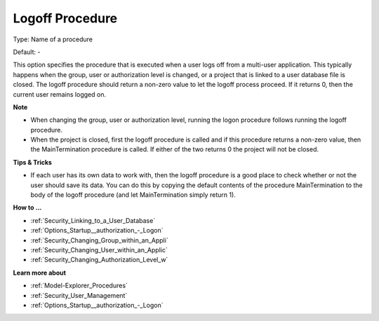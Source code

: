 

.. _Options_Startup__authorization_-_Logof:


Logoff Procedure
================



Type:	Name of a procedure	

Default:	-	



This option specifies the procedure that is executed when a user logs off from a multi-user application. This typically happens when the group, user or authorization level is changed, or a project that is linked to a user database file is closed. The logoff procedure should return a non-zero value to let the logoff process proceed. If it returns 0, then the current user remains logged on.



**Note** 

*	When changing the group, user or authorization level, running the logon procedure follows running the logoff procedure.
*	When the project is closed, first the logoff procedure is called and if this procedure returns a non-zero value, then the MainTermination procedure is called. If either of the two returns 0 the project will not be closed.




**Tips & Tricks** 

*	If each user has its own data to work with, then the logoff procedure is a good place to check whether or not the user should save its data. You can do this by copying the default contents of the procedure MainTermination to the body of the logoff procedure (and let MainTermination simply return 1).




**How to ...** 

*	:ref:`Security_Linking_to_a_User_Database`  
*	:ref:`Options_Startup__authorization_-_Logon`  
*	:ref:`Security_Changing_Group_within_an_Appli`  
*	:ref:`Security_Changing_User_within_an_Applic`  
*	:ref:`Security_Changing_Authorization_Level_w`  




**Learn more about** 

*	:ref:`Model-Explorer_Procedures`  
*	:ref:`Security_User_Management`  
*	:ref:`Options_Startup__authorization_-_Logon`  



